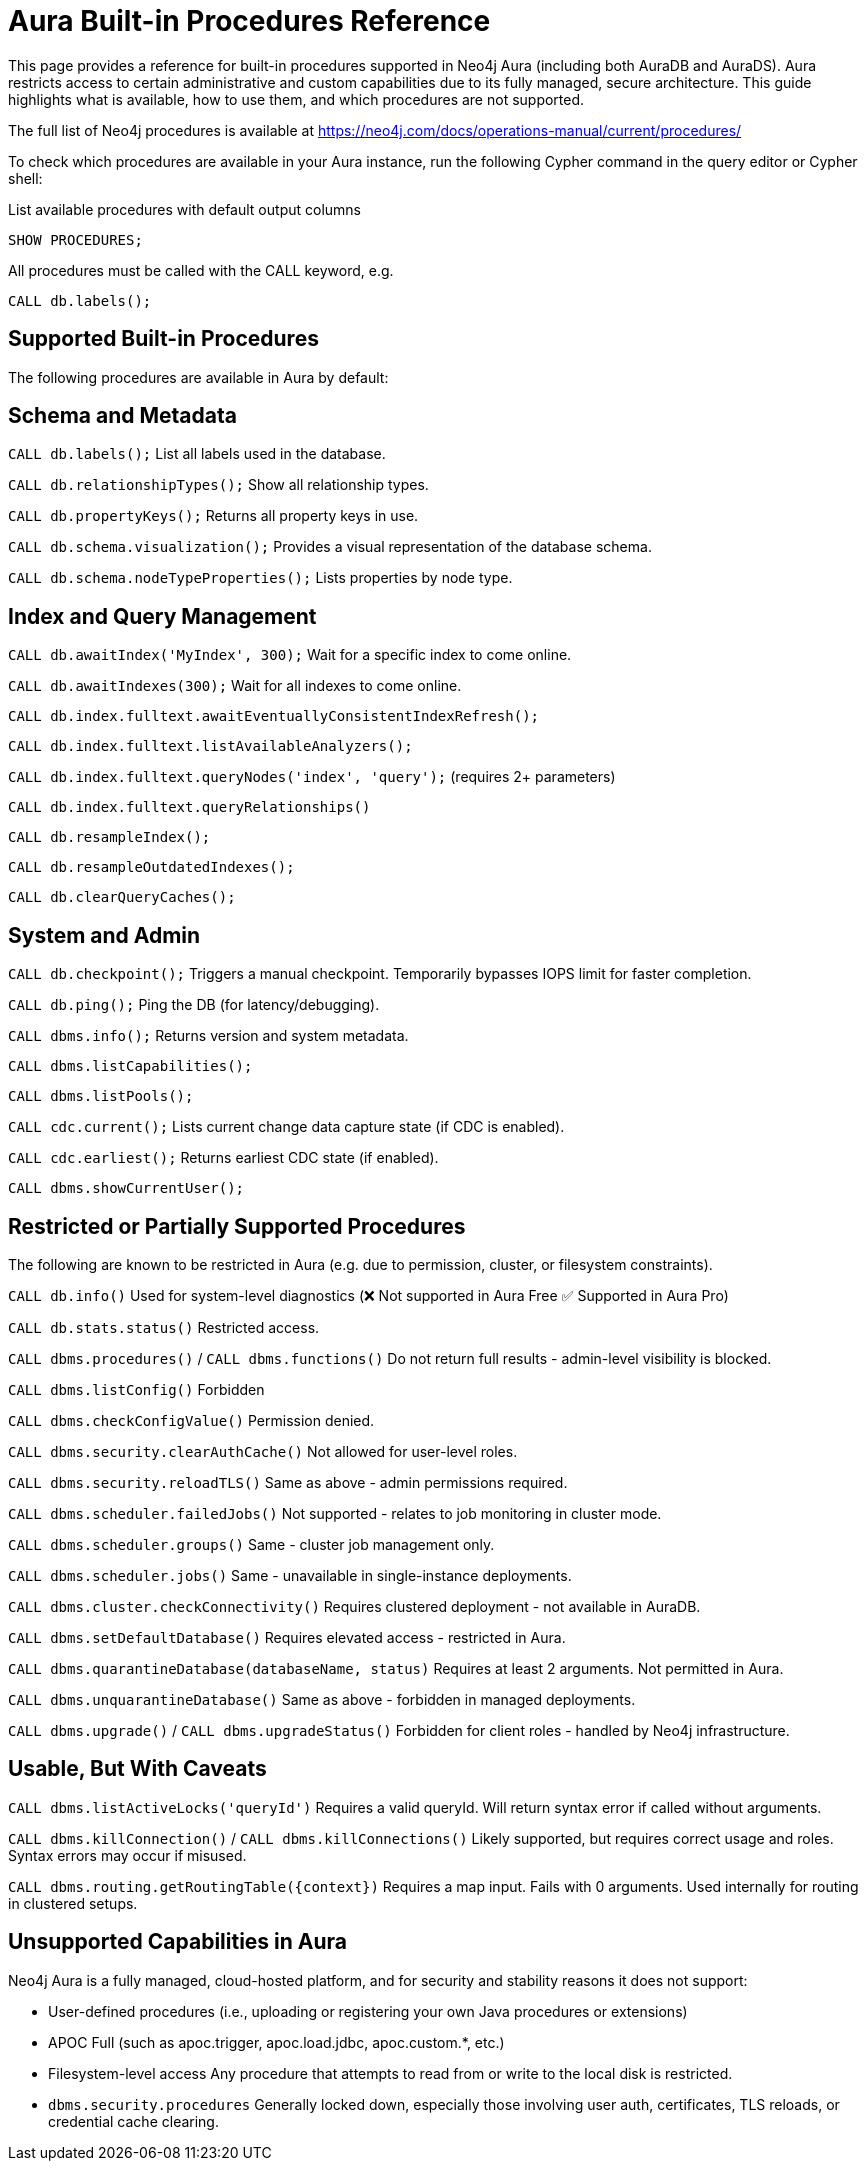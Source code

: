 = Aura Built-in Procedures Reference

This page provides a reference for built-in procedures supported in Neo4j Aura (including both AuraDB and AuraDS). 
Aura restricts access to certain administrative and custom capabilities due to its fully managed, secure architecture. 
This guide highlights what is available, how to use them, and which procedures are not supported.

The full list of Neo4j procedures is available at https://neo4j.com/docs/operations-manual/current/procedures/

To check which procedures are available in your Aura instance, run the following Cypher command in the query editor or Cypher shell:

.List available procedures with default output columns
[source,cypher]
----
SHOW PROCEDURES;
----

.All procedures must be called with the CALL keyword, e.g.
[source,cypher]
----
CALL db.labels();
----

== Supported Built-in Procedures

The following procedures are available in Aura by default:

== Schema and Metadata

`CALL db.labels();`
List all labels used in the database.

`CALL db.relationshipTypes();`
Show all relationship types.

`CALL db.propertyKeys();`
Returns all property keys in use.

`CALL db.schema.visualization();`
Provides a visual representation of the database schema.

`CALL db.schema.nodeTypeProperties();`
Lists properties by node type.

== Index and Query Management

`CALL db.awaitIndex('MyIndex', 300);`
Wait for a specific index to come online.

`CALL db.awaitIndexes(300);`
Wait for all indexes to come online.

`CALL db.index.fulltext.awaitEventuallyConsistentIndexRefresh();`

`CALL db.index.fulltext.listAvailableAnalyzers();`

`CALL db.index.fulltext.queryNodes('index', 'query');`
(requires 2+ parameters)

`CALL db.index.fulltext.queryRelationships()`

`CALL db.resampleIndex();`

`CALL db.resampleOutdatedIndexes();`

`CALL db.clearQueryCaches();`

== System and Admin

`CALL db.checkpoint();`
Triggers a manual checkpoint. Temporarily bypasses IOPS limit for faster completion.

`CALL db.ping();`
Ping the DB (for latency/debugging).

`CALL dbms.info();`
Returns version and system metadata.

`CALL dbms.listCapabilities();`

`CALL dbms.listPools();`

`CALL cdc.current();`
Lists current change data capture state (if CDC is enabled).

`CALL cdc.earliest();`
Returns earliest CDC state (if enabled).

`CALL dbms.showCurrentUser();`

== Restricted or Partially Supported Procedures

The following are known to be restricted in Aura (e.g. due to permission, cluster, or filesystem constraints). 

`CALL db.info()` 
Used for system-level diagnostics (❌ Not supported in Aura Free ✅ Supported in Aura Pro)

`CALL db.stats.status()`  
Restricted access.

`CALL dbms.procedures()` / `CALL dbms.functions()`  
Do not return full results - admin-level visibility is blocked.

`CALL dbms.listConfig()`  
Forbidden  

`CALL dbms.checkConfigValue()`  
Permission denied.

`CALL dbms.security.clearAuthCache()`  
Not allowed for user-level roles.

`CALL dbms.security.reloadTLS()`  
Same as above - admin permissions required.

`CALL dbms.scheduler.failedJobs()`  
Not supported - relates to job monitoring in cluster mode.

`CALL dbms.scheduler.groups()`  
Same - cluster job management only.

`CALL dbms.scheduler.jobs()`  
Same - unavailable in single-instance deployments.

`CALL dbms.cluster.checkConnectivity()`  
Requires clustered deployment - not available in AuraDB.

`CALL dbms.setDefaultDatabase()`  
Requires elevated access - restricted in Aura.

`CALL dbms.quarantineDatabase(databaseName, status)`  
Requires at least 2 arguments. Not permitted in Aura.

`CALL dbms.unquarantineDatabase()`
Same as above - forbidden in managed deployments.

`CALL dbms.upgrade()` / `CALL dbms.upgradeStatus()`  
Forbidden for client roles - handled by Neo4j infrastructure.

== Usable, But With Caveats

`CALL dbms.listActiveLocks('queryId')`  
Requires a valid queryId. Will return syntax error if called without arguments.

`CALL dbms.killConnection()` / `CALL dbms.killConnections()`  
Likely supported, but requires correct usage and roles. Syntax errors may occur if misused.

`CALL dbms.routing.getRoutingTable({context})`  
Requires a map input. Fails with 0 arguments. Used internally for routing in clustered setups.

== Unsupported Capabilities in Aura

Neo4j Aura is a fully managed, cloud-hosted platform, and for security and stability reasons it does not support:

* User-defined procedures  
(i.e., uploading or registering your own Java procedures or extensions)

* APOC Full  
(such as apoc.trigger, apoc.load.jdbc, apoc.custom.*, etc.)

* Filesystem-level access  
Any procedure that attempts to read from or write to the local disk is restricted.

* `dbms.security.procedures`  
Generally locked down, especially those involving user auth, certificates, TLS reloads, or credential cache clearing.